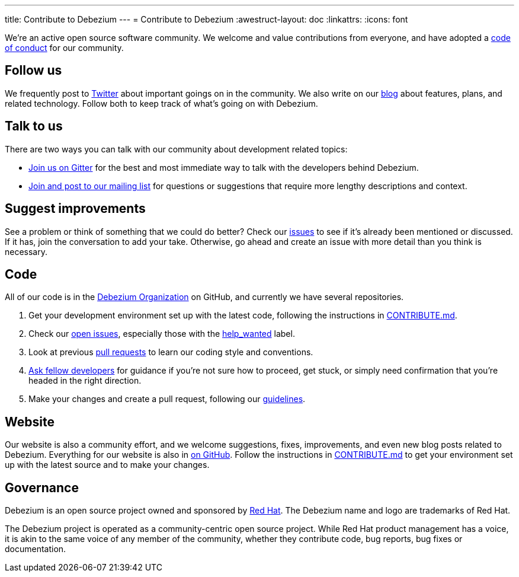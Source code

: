 ---
title: Contribute to Debezium
---
= Contribute to Debezium
:awestruct-layout: doc
:linkattrs:
:icons: font

We're an active open source software community. We welcome and value contributions from everyone, and have adopted a link:/community/code-of-conduct/[code of conduct] for our community.

[[follow]]
== Follow us

We frequently post to https://twitter.com/debezium[Twitter] about important goings on in the community. We also write on our link:/blog/[blog] about features, plans, and related technology. Follow both to keep track of what's going on with Debezium.

[[talk]]
== Talk to us

There are two ways you can talk with our community about development related topics:

* https://gitter.im/debezium/dev[Join us on Gitter] for the best and most immediate way to talk with the developers behind Debezium.
* https://groups.google.com/forum/#!forum/debezium[Join and post to our mailing list] for questions or suggestions that require more lengthy descriptions and context.

[[suggest]]
== Suggest improvements

See a problem or think of something that we could do better? Check our https://issues.redhat.com/projects/DBZ/issues[issues] to see if it's already been mentioned or discussed. If it has, join the conversation to add your take. Otherwise, go ahead and create an issue with more detail than you think is necessary.

[[contribute-code]]
== Code

All of our code is in the https://github.com/debezium/[Debezium Organization] on GitHub, and currently we have several repositories.

1. Get your development environment set up with the latest code, following the instructions in https://github.com/debezium/debezium/blob/master/CONTRIBUTE.md[CONTRIBUTE.md].
2. Check our https://issues.redhat.com/projects/DBZ/issues/?filter=allopenissues[open issues], especially those with the https://issues.redhat.com/issues/?jql=project%20%3D%20DBZ%20AND%20labels%20%3D%20help_wanted[help_wanted] label.
3. Look at previous https://github.com/debezium/debezium/pulls[pull requests] to learn our coding style and conventions.
4. https://gitter.im/debezium/dev[Ask fellow developers] for guidance if you're not sure how to proceed, get stuck, or simply need confirmation that you're headed in the right direction.
5. Make your changes and create a pull request, following our https://github.com/debezium/debezium/blob/master/CONTRIBUTE.md#making-changes[guidelines].

[[website]]
== Website

Our website is also a community effort, and we welcome suggestions, fixes, improvements, and even new blog posts related to Debezium. Everything for our website is also in https://github.com/debezium/debezium.github.io[on GitHub]. Follow the instructions in https://github.com/debezium/debezium.github.io/blob/develop/CONTRIBUTING.md[CONTRIBUTE.md] to get your environment set up with the latest source and to make your changes.

[[governance]]
== Governance

Debezium is an open source project owned and sponsored by https://www.redhat.com/[Red Hat]. The Debezium name and logo are trademarks of Red Hat.

The Debezium project is operated as a community-centric open source project. While Red Hat product management has a voice, it is akin to the same voice of any member of the community, whether they contribute code, bug reports, bug fixes or documentation.

